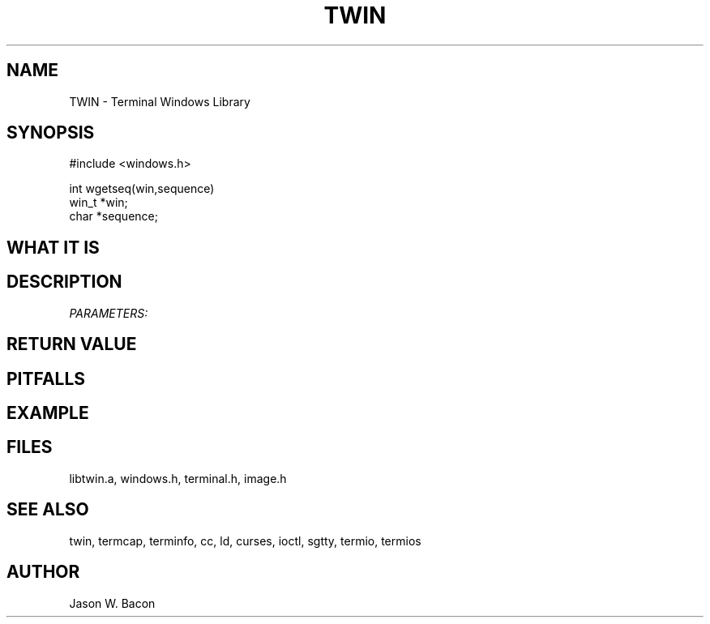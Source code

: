 .TH TWIN 3
.SH NAME
.PP
TWIN - Terminal Windows Library
.SH SYNOPSIS
.PP
.nf
#include <windows.h>

int     wgetseq(win,sequence)
win_t  *win;
char    *sequence;

.fi
.SH WHAT\ IT\ IS
.SH DESCRIPTION
.cu
PARAMETERS:

.SH RETURN\ VALUE
.SH PITFALLS
.SH EXAMPLE
.SH FILES

libtwin.a, windows.h, terminal.h, image.h
.SH SEE\ ALSO

twin, termcap, terminfo, cc, ld, curses, ioctl, sgtty, termio, termios
.SH AUTHOR

Jason W. Bacon
